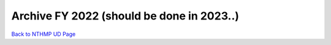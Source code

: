Archive FY 2022 (should be done in 2023..)
**********************************************


`Back to NTHMP UD Page <https://nthmp-east-coast.github.io/WEB/_build/html/index.html>`_
